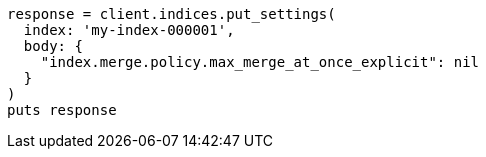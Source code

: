 [source, ruby]
----
response = client.indices.put_settings(
  index: 'my-index-000001',
  body: {
    "index.merge.policy.max_merge_at_once_explicit": nil
  }
)
puts response
----
